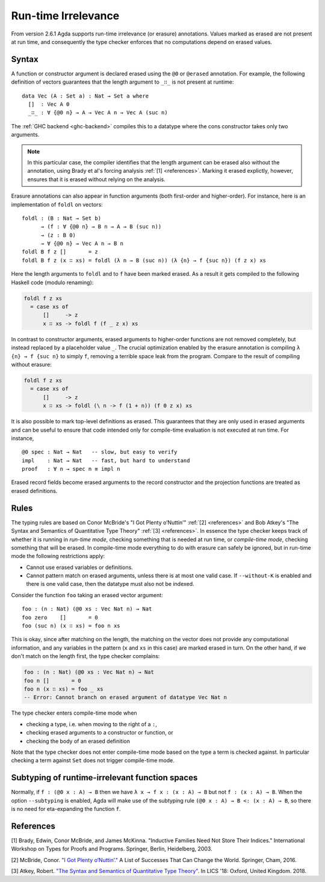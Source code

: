 ..
  ::

  module language.runtime-irrelevance where

  open import Agda.Primitive
  open import Agda.Builtin.Nat
  open import Agda.Builtin.Equality
  open import Agda.Builtin.List

  private
    variable
      a b : Level
      A : Set a

.. _runtime-irrelevance:

********************
Run-time Irrelevance
********************

From version 2.6.1 Agda supports run-time irrelevance (or erasure) annotations. Values marked as
erased are not present at run time, and consequently the type checker enforces that no computations
depend on erased values.

Syntax
======

A function or constructor argument is declared erased using the ``@0`` or ``@erased`` annotation.
For example, the following definition of vectors guarantees that the length argument to ``_∷_`` is not
present at runtime::

  data Vec (A : Set a) : Nat → Set a where
    []  : Vec A 0
    _∷_ : ∀ {@0 n} → A → Vec A n → Vec A (suc n)

The :ref:`GHC backend <ghc-backend>` compiles this to a datatype where the cons constructor takes only two
arguments.

.. note::
  In this particular case, the compiler identifies that the length argument can be erased also without the
  annotation, using Brady et al's forcing analysis :ref:`[1] <references>`. Marking it erased explictly, however,
  ensures that it is erased without relying on the analysis.

Erasure annotations can also appear in function arguments (both first-order and higher-order). For instance, here is
an implementation of ``foldl`` on vectors::

  foldl : (B : Nat → Set b)
        → (f : ∀ {@0 n} → B n → A → B (suc n))
        → (z : B 0)
        → ∀ {@0 n} → Vec A n → B n
  foldl B f z []       = z
  foldl B f z (x ∷ xs) = foldl (λ n → B (suc n)) (λ {n} → f {suc n}) (f z x) xs

Here the length arguments to ``foldl`` and to ``f`` have been marked erased. As a result it gets compiled to the following
Haskell code (modulo renaming):

.. code-block:: text

  foldl f z xs
    = case xs of
        []     -> z
        x ∷ xs -> foldl f (f _ z x) xs

In contrast to constructor arguments, erased arguments to higher-order functions are not removed completely, but
instead replaced by a placeholder value ``_``. The crucial optimization enabled by the erasure annotation is compiling
``λ {n} → f {suc n}`` to simply ``f``, removing a terrible space leak from the program. Compare to the result of
compiling without erasure:

.. code-block:: text

  foldl f z xs
    = case xs of
        []     -> z
        x ∷ xs -> foldl (\ n -> f (1 + n)) (f 0 z x) xs

It is also possible to mark top-level definitions as erased. This guarantees that they are only used in erased arguments
and can be useful to ensure that code intended only for compile-time evaluation is not executed at run time. For instance,

::

  @0 spec : Nat → Nat   -- slow, but easy to verify
  impl    : Nat → Nat   -- fast, but hard to understand
  proof   : ∀ n → spec n ≡ impl n

..
  ::
  spec n = n
  impl n = n
  proof n = refl

Erased record fields become erased arguments to the record constructor and the projection functions
are treated as erased definitions.

Rules
=====

The typing rules are based on Conor McBride's "I Got Plenty o’Nuttin’" :ref:`[2] <references>` and
Bob Atkey's "The Syntax and Semantics of Quantitative Type Theory" :ref:`[3] <references>`. In
essence the type checker keeps track of whether it is running in *run-time mode*, checking something
that is needed at run time, or *compile-time mode*, checking something that will be erased. In
compile-time mode everything to do with erasure can safely be ignored, but in run-time mode the
following restrictions apply:

- Cannot use erased variables or definitions.
- Cannot pattern match on erased arguments, unless there is at most
  one valid case. If ``--without-K`` is enabled and there is one valid
  case, then the datatype must also not be indexed.

Consider the function ``foo`` taking an erased vector argument::

  foo : (n : Nat) (@0 xs : Vec Nat n) → Nat
  foo zero    []       = 0
  foo (suc n) (x ∷ xs) = foo n xs

This is okay, since after matching on the length, the matching on the vector does not provide any computational information, and
any variables in the pattern (``x`` and ``xs`` in this case) are marked erased in turn.
On the other hand, if we don't match on the length first, the type checker complains:

.. code-block:: agda

  foo : (n : Nat) (@0 xs : Vec Nat n) → Nat
  foo n []       = 0
  foo n (x ∷ xs) = foo _ xs
  -- Error: Cannot branch on erased argument of datatype Vec Nat n

The type checker enters compile-time mode when

- checking a type, i.e. when moving to the right of a ``:``,
- checking erased arguments to a constructor or function, or
- checking the body of an erased definition

Note that the type checker does not enter compile-time mode based on the type a term is checked against. In particular
checking a term against ``Set`` does not trigger compile-time mode.



Subtyping of runtime-irrelevant function spaces
===============================================

Normally, if ``f : (@0 x : A) → B`` then we have ``λ x → f x : (x : A)
→ B`` but not ``f : (x : A) → B``.  When the option ``--subtyping`` is
enabled, Agda will make use of the subtyping rule ``(@0 x : A) → B <:
(x : A) → B``, so there is no need for eta-expanding the function
``f``.



.. _references:

References
==========

[1] Brady, Edwin, Conor McBride, and James McKinna. "Inductive Families Need Not Store Their Indices."
International Workshop on Types for Proofs and Programs. Springer, Berlin, Heidelberg, 2003.

[2] McBride, Conor. `"I Got Plenty o’Nuttin’." <https://personal.cis.strath.ac.uk/conor.mcbride/PlentyO-CR.pdf>`_
A List of Successes That Can Change the World. Springer, Cham, 2016.

[3] Atkey, Robert. `"The Syntax and Semantics of Quantitative Type Theory" <https://bentnib.org/quantitative-type-theory.html>`_.
In LICS '18: Oxford, United Kingdom. 2018.
